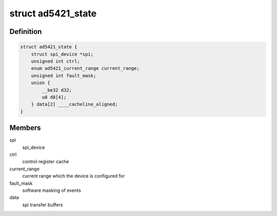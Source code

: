 .. -*- coding: utf-8; mode: rst -*-
.. src-file: drivers/iio/dac/ad5421.c

.. _`ad5421_state`:

struct ad5421_state
===================

.. c:type:: struct ad5421_state

    driver instance specific data

.. _`ad5421_state.definition`:

Definition
----------

.. code-block:: c

    struct ad5421_state {
        struct spi_device *spi;
        unsigned int ctrl;
        enum ad5421_current_range current_range;
        unsigned int fault_mask;
        union {
            __be32 d32;
            u8 d8[4];
        } data[2] ____cacheline_aligned;
    }

.. _`ad5421_state.members`:

Members
-------

spi
    spi_device

ctrl
    control register cache

current_range
    current range which the device is configured for

fault_mask
    software masking of events

data
    spi transfer buffers

.. This file was automatic generated / don't edit.

